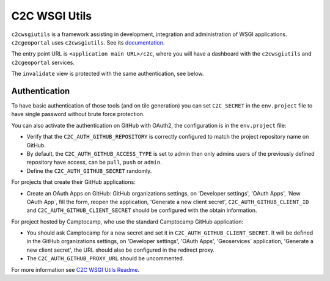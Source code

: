 .. _integrator_c2cwsgiutils:

C2C WSGI Utils
==============

``c2cwsgiutils`` is a framework assisting in development, integration and administration of WSGI applications.
``c2cgeoportal`` uses ``c2cwsgiutils``.
See its `documentation <https://github.com/camptocamp/c2cwsgiutils/#camptocamp-wsgi-utilities>`__.

The entry point URL is ``<application main URL>/c2c``, where you will have a dashboard with the
``c2cwsgiutils`` and ``c2cgeoportal`` services.

The ``invalidate`` view is protected with the same authentication, see below.

.. _integrator_c2cwsgiutils_auth:

Authentication
--------------

To have basic authentication of those tools (and on tile generation) you can set
``C2C_SECRET`` in the ``env.project`` file to have single password without brute force protection.

You can also activate the authentication on GitHub with OAuth2, the configuration is in the
``env.project`` file:

* Verify that the ``C2C_AUTH_GITHUB_REPOSITORY`` is correctly configured to match the project repository name on GitHub.
* By default, the ``C2C_AUTH_GITHUB_ACCESS_TYPE`` is set to admin then only admins users of the previously
  defined repository have access, can be ``pull``, ``push`` or ``admin``.
* Define the ``C2C_AUTH_GITHUB_SECRET`` randomly.

For projects that create their GitHub applications:

* Create an OAuth Apps on GitHub: GitHub organizations settings, on 'Developer settings', 'OAuth Apps',
  'New OAuth App`, fill the form, reopen the application, 'Generate a new client secret',
  ``C2C_AUTH_GITHUB_CLIENT_ID`` and ``C2C_AUTH_GITHUB_CLIENT_SECRET`` should be configured with the
  obtain information.

For project hosted by Camptocamp, who use the standard Camptocamp GitHub application:

* You should ask Camptocamp for a new secret and set it in ``C2C_AUTH_GITHUB_CLIENT_SECRET``.
  It will be defined in the GitHub organizations settings, on 'Developer settings', 'OAuth Apps',
  'Geoservices` application, 'Generate a new client secret',
  the URL should also be configured in the redirect proxy.
* The ``C2C_AUTH_GITHUB_PROXY_URL`` should be uncommented.


For more information see
`C2C WSGI Utils Readme <https://github.com/camptocamp/c2cwsgiutils#general-config>`_.
